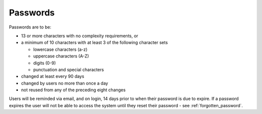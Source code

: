 .. _passwords:

Passwords
=========

Passwords are to be:

* 13 or more characters with no complexity requirements, or
* a minimum of 10 characters with at least 3 of the following character sets

  - lowercase characters (a-z)
  - uppercase characters (A-Z)
  - digits (0-9)
  - punctuation and special characters

* changed at least every 90 days
* changed by users no more than once a day
* not reused from any of the preceding eight changes

Users will be reminded via email, and on login, 14 days prior to when their password is due to expire.
If a password expires the user will not be able to access the system until they
reset their password - see :ref:`forgotten_password`.
